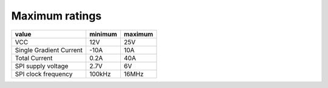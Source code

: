 Maximum ratings
===============

+-------------------------+---------+---------+
| value                   | minimum | maximum |
+=========================+=========+=========+
| VCC                     | 12V     | 25V     |
+-------------------------+---------+---------+
| Single Gradient Current | -10A    | 10A     |
+-------------------------+---------+---------+
| Total Current           | 0.2A    | 40A     |
+-------------------------+---------+---------+
| SPI supply voltage      | 2.7V    | 6V      |
+-------------------------+---------+---------+
| SPI clock frequency     | 100kHz  | 16MHz   |
+-------------------------+---------+---------+